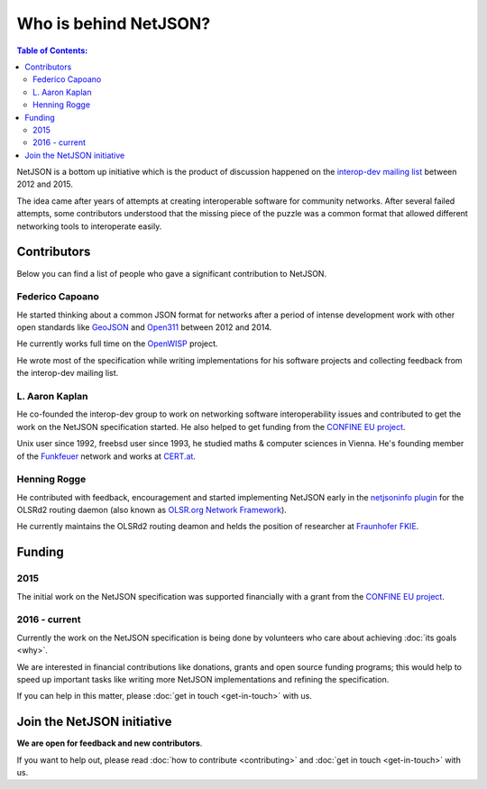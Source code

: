 Who is behind NetJSON?
======================

.. contents:: **Table of Contents**:
    :backlinks: none
    :depth: 3

NetJSON is a bottom up initiative which is the product of discussion
happened on the `interop-dev mailing list
<https://lists.funkfeuer.at/mailman/listinfo/interop-dev>`_ between 2012
and 2015.

The idea came after years of attempts at creating interoperable software
for community networks. After several failed attempts, some contributors
understood that the missing piece of the puzzle was a common format that
allowed different networking tools to interoperate easily.

Contributors
------------

Below you can find a list of people who gave a significant contribution to
NetJSON.

Federico Capoano
~~~~~~~~~~~~~~~~

He started thinking about a common JSON format for networks after a period
of intense development work with other open standards like `GeoJSON
<http://geojson.org/>`_ and `Open311 <http://www.open311.org/>`_ between
2012 and 2014.

He currently works full time on the `OpenWISP <https://openwisp.org>`_
project.

He wrote most of the specification while writing implementations for his
software projects and collecting feedback from the interop-dev mailing
list.

L. Aaron Kaplan
~~~~~~~~~~~~~~~

He co-founded the interop-dev group to work on networking software
interoperability issues and contributed to get the work on the NetJSON
specification started. He also helped to get funding from the `CONFINE EU
project <https://confine-project.eu/>`_.

Unix user since 1992, freebsd user since 1993, he studied maths & computer
sciences in Vienna. He's founding member of the `Funkfeuer
<https://www.funkfeuer.at/>`_ network and works at `CERT.at
<http://www.cert.at/index_en.html>`_.

Henning Rogge
~~~~~~~~~~~~~

He contributed with feedback, encouragement and started implementing
NetJSON early in the `netjsoninfo plugin
<http://www.olsr.org/mediawiki/index.php/NetJson_Info_Plugin>`_ for the
OLSRd2 routing daemon (also known as `OLSR.org Network Framework
<http://www.olsr.org/mediawiki/index.php/OLSR.org_Network_Framework>`_).

He currently maintains the OLSRd2 routing deamon and helds the position of
researcher at `Fraunhofer FKIE <https://www.fkie.fraunhofer.de/en.html>`_.

Funding
-------

2015
~~~~

The initial work on the NetJSON specification was supported financially
with a grant from the `CONFINE EU project <https://confine-project.eu/>`_.

2016 - current
~~~~~~~~~~~~~~

Currently the work on the NetJSON specification is being done by volunteers
who care about achieving :doc:`its goals <why>`.

We are interested in financial contributions like donations, grants and
open source funding programs; this would help to speed up important tasks
like writing more NetJSON implementations and refining the specification.

If you can help in this matter, please :doc:`get in touch <get-in-touch>`
with us.

Join the NetJSON initiative
---------------------------

**We are open for feedback and new contributors**.

If you want to help out, please read :doc:`how to contribute
<contributing>` and :doc:`get in touch <get-in-touch>` with us.
